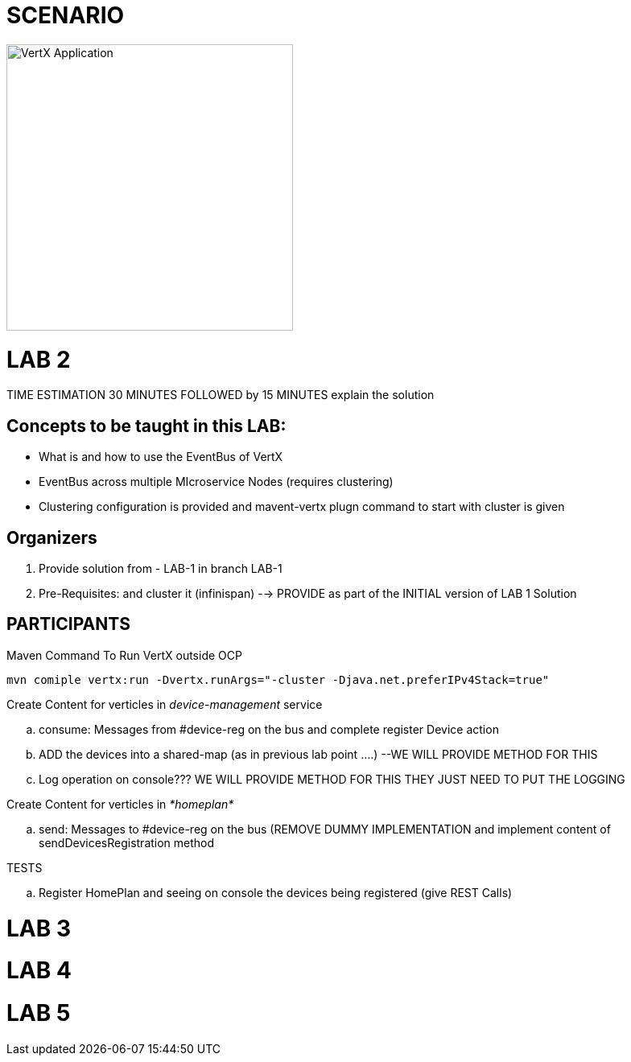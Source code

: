 = SCENARIO

image:images/design.png["VertX Application",height=356] 


= LAB 2

TIME ESTIMATION 30 MINUTES
FOLLOWED by 15 MINUTES explain the solution

== Concepts to be taught in this LAB:

- What is and how to use the EventBus of VertX
- EventBus across multiple MIcroservice Nodes (requires clustering)
- Clustering configuration is provided and mavent-vertx plugn command to start with cluster is given

== Organizers

. Provide solution from - LAB-1 in branch LAB-1 
. Pre-Requisites: and cluster it (infinispan) --> PROVIDE as part of the INITIAL version of LAB 1 Solution


== PARTICIPANTS
.clone/unzip "ReactiveVertX Branch - LAB 1"

.Run outside OCP
.Maven Command To Run VertX outside OCP
----
mvn comiple vertx:run -Dvertx.runArgs="-cluster -Djava.net.preferIPv4Stack=true"
----
.Create Content for verticles in _device-management_ service
  .. consume: Messages from #device-reg on the bus and complete register Device action
  .. ADD the devices into a shared-map (as in previous lab point ....) --WE WILL PROVIDE METHOD FOR THIS
  .. Log operation on console??? WE WILL PROVIDE METHOD FOR THIS THEY JUST NEED TO PUT THE LOGGING

.Create Content for verticles in _*homeplan*_
  .. send: Messages to #device-reg on the bus (REMOVE DUMMY IMPLEMENTATION and implement content of sendDevicesRegistration method

.TESTS
   .. Register HomePlan and seeing on console the devices being registered (give REST Calls)



= LAB 3

= LAB 4

= LAB 5


